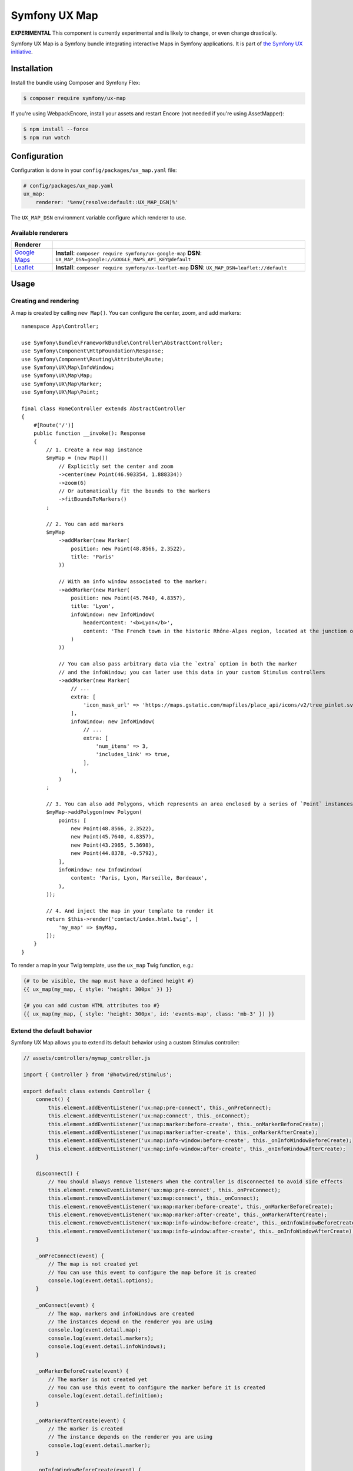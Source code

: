 Symfony UX Map
==============

**EXPERIMENTAL** This component is currently experimental and is likely
to change, or even change drastically.

Symfony UX Map is a Symfony bundle integrating interactive Maps in
Symfony applications. It is part of `the Symfony UX initiative`_.

Installation
------------

Install the bundle using Composer and Symfony Flex:

.. code-block:: terminal

    $ composer require symfony/ux-map

If you're using WebpackEncore, install your assets and restart Encore (not
needed if you're using AssetMapper):

.. code-block:: terminal

    $ npm install --force
    $ npm run watch

Configuration
-------------

Configuration is done in your ``config/packages/ux_map.yaml`` file:

.. code-block:: yaml
    
    # config/packages/ux_map.yaml
    ux_map:
        renderer: '%env(resolve:default::UX_MAP_DSN)%'

The ``UX_MAP_DSN`` environment variable configure which renderer to use.

Available renderers
~~~~~~~~~~~~~~~~~~~

==============  ===============================================================
Renderer
==============  ===============================================================
`Google Maps`_  **Install**: ``composer require symfony/ux-google-map`` \
                **DSN**: ``UX_MAP_DSN=google://GOOGLE_MAPS_API_KEY@default`` \
`Leaflet`_      **Install**: ``composer require symfony/ux-leaflet-map`` \
                **DSN**: ``UX_MAP_DSN=leaflet://default`` \
==============  ===============================================================

Usage
-----

Creating and rendering
~~~~~~~~~~~~~~~~~~~~~~

A map is created by calling ``new Map()``. You can configure the center, zoom, and add markers::
    
    namespace App\Controller;
    
    use Symfony\Bundle\FrameworkBundle\Controller\AbstractController;
    use Symfony\Component\HttpFoundation\Response;
    use Symfony\Component\Routing\Attribute\Route;
    use Symfony\UX\Map\InfoWindow;
    use Symfony\UX\Map\Map;
    use Symfony\UX\Map\Marker;
    use Symfony\UX\Map\Point;
    
    final class HomeController extends AbstractController
    {
        #[Route('/')]
        public function __invoke(): Response
        {
            // 1. Create a new map instance
            $myMap = (new Map())
                // Explicitly set the center and zoom
                ->center(new Point(46.903354, 1.888334))
                ->zoom(6)
                // Or automatically fit the bounds to the markers
                ->fitBoundsToMarkers()
            ;
    
            // 2. You can add markers
            $myMap
                ->addMarker(new Marker(
                    position: new Point(48.8566, 2.3522), 
                    title: 'Paris'
                ))

                // With an info window associated to the marker:
                ->addMarker(new Marker(
                    position: new Point(45.7640, 4.8357), 
                    title: 'Lyon',
                    infoWindow: new InfoWindow(
                        headerContent: '<b>Lyon</b>',
                        content: 'The French town in the historic Rhône-Alpes region, located at the junction of the Rhône and Saône rivers.'
                    )
                ))

                // You can also pass arbitrary data via the `extra` option in both the marker
                // and the infoWindow; you can later use this data in your custom Stimulus controllers
                ->addMarker(new Marker(
                    // ...
                    extra: [
                        'icon_mask_url' => 'https://maps.gstatic.com/mapfiles/place_api/icons/v2/tree_pinlet.svg',
                    ],
                    infoWindow: new InfoWindow(
                        // ...
                        extra: [
                            'num_items' => 3,
                            'includes_link' => true,
                        ],
                    ),
                )
            ;

            // 3. You can also add Polygons, which represents an area enclosed by a series of `Point` instances
            $myMap->addPolygon(new Polygon(
                points: [
                    new Point(48.8566, 2.3522),
                    new Point(45.7640, 4.8357),
                    new Point(43.2965, 5.3698),
                    new Point(44.8378, -0.5792),
                ],
                infoWindow: new InfoWindow(
                    content: 'Paris, Lyon, Marseille, Bordeaux',
                ),
            ));

            // 4. And inject the map in your template to render it
            return $this->render('contact/index.html.twig', [
                'my_map' => $myMap,
            ]);
        }
    }

To render a map in your Twig template, use the ``ux_map`` Twig function, e.g.:

.. code-block:: twig

    {# to be visible, the map must have a defined height #}
    {{ ux_map(my_map, { style: 'height: 300px' }) }}

    {# you can add custom HTML attributes too #}
    {{ ux_map(my_map, { style: 'height: 300px', id: 'events-map', class: 'mb-3' }) }}

Extend the default behavior
~~~~~~~~~~~~~~~~~~~~~~~~~~~

Symfony UX Map allows you to extend its default behavior using a custom Stimulus controller:

.. code-block:: javascript

    // assets/controllers/mymap_controller.js
    
    import { Controller } from '@hotwired/stimulus';
    
    export default class extends Controller {
        connect() {
            this.element.addEventListener('ux:map:pre-connect', this._onPreConnect);
            this.element.addEventListener('ux:map:connect', this._onConnect);
            this.element.addEventListener('ux:map:marker:before-create', this._onMarkerBeforeCreate);
            this.element.addEventListener('ux:map:marker:after-create', this._onMarkerAfterCreate);
            this.element.addEventListener('ux:map:info-window:before-create', this._onInfoWindowBeforeCreate);
            this.element.addEventListener('ux:map:info-window:after-create', this._onInfoWindowAfterCreate);
        }
    
        disconnect() {
            // You should always remove listeners when the controller is disconnected to avoid side effects
            this.element.removeEventListener('ux:map:pre-connect', this._onPreConnect);
            this.element.removeEventListener('ux:map:connect', this._onConnect);
            this.element.removeEventListener('ux:map:marker:before-create', this._onMarkerBeforeCreate);
            this.element.removeEventListener('ux:map:marker:after-create', this._onMarkerAfterCreate);
            this.element.removeEventListener('ux:map:info-window:before-create', this._onInfoWindowBeforeCreate);
            this.element.removeEventListener('ux:map:info-window:after-create', this._onInfoWindowAfterCreate);
        }
    
        _onPreConnect(event) {
            // The map is not created yet
            // You can use this event to configure the map before it is created
            console.log(event.detail.options);
        }
        
        _onConnect(event) {
            // The map, markers and infoWindows are created
            // The instances depend on the renderer you are using
            console.log(event.detail.map);
            console.log(event.detail.markers);
            console.log(event.detail.infoWindows);
        }
        
        _onMarkerBeforeCreate(event) {
            // The marker is not created yet
            // You can use this event to configure the marker before it is created
            console.log(event.detail.definition);
        }
        
        _onMarkerAfterCreate(event) {
            // The marker is created
            // The instance depends on the renderer you are using
            console.log(event.detail.marker);
        }
        
        _onInfoWindowBeforeCreate(event) {
            // The infoWindow is not created yet
            // You can use this event to configure the infoWindow before it is created
            console.log(event.detail.definition);
            // The associated marker instance is also available
            console.log(event.detail.marker);
        }
        
        _onInfoWindowAfterCreate(event) {
            // The infoWindow is created
            // The instance depends on the renderer you are using
            console.log(event.detail.infoWindow);
            // The associated marker instance is also available
            console.log(event.detail.marker);
        }
    }

.. tip::

    Read the `Symfony UX Map Leaflet bridge docs`_ and the
    `Symfony UX Map Google Maps brige docs`_ to learn about the exact code
    needed to customize the markers.

Then, you can use this controller in your template:

.. code-block:: twig
    
    {{ ux_map(my_map, { 'data-controller': 'mymap', style: 'height: 300px' }) }}

Backward Compatibility promise
------------------------------

This bundle aims at following the same Backward Compatibility promise as
the Symfony framework:
https://symfony.com/doc/current/contributing/code/bc.html

.. _`the Symfony UX initiative`: https://ux.symfony.com/
.. _`Google Maps`: https://github.com/symfony/ux-google-map
.. _`Leaflet`: https://github.com/symfony/ux-leaflet-map
.. _`Symfony UX Map Google Maps brige docs`: https://github.com/symfony/ux/blob/2.x/src/Map/src/Bridge/Google/README.md
.. _`Symfony UX Map Leaflet bridge docs`: https://github.com/symfony/ux/blob/2.x/src/Map/src/Bridge/Leaflet/README.md
